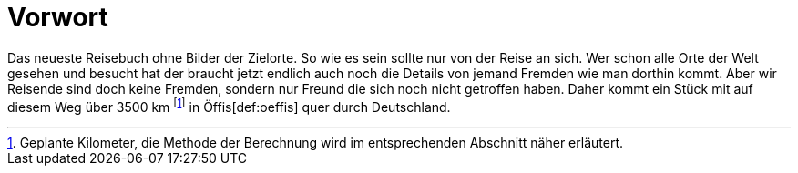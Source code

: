 = Vorwort

Das neueste Reisebuch ohne Bilder der Zielorte. So wie es sein sollte nur von der Reise an sich. Wer schon alle Orte der Welt gesehen und besucht hat der braucht jetzt endlich auch noch die Details von jemand Fremden wie man dorthin kommt. Aber wir Reisende sind doch keine Fremden, sondern nur Freund die sich noch nicht getroffen haben. Daher kommt ein Stück mit auf diesem Weg über 3500 km footnote:[Geplante Kilometer, die Methode der Berechnung wird im entsprechenden Abschnitt näher erläutert.] in Öffis[def:oeffis] quer durch Deutschland.
